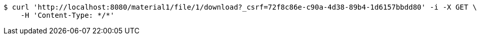 [source,bash]
----
$ curl 'http://localhost:8080/material1/file/1/download?_csrf=72f8c86e-c90a-4d38-89b4-1d6157bbdd80' -i -X GET \
    -H 'Content-Type: */*'
----